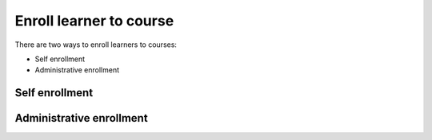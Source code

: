 .. _enroll_learner_to_course:

Enroll learner to course
========================

There are two ways to enroll learners to courses:

* Self enrollment
* Administrative enrollment

.. _self_enrollment:

Self enrollment
***************

.. _administrative_enrollment:

Administrative enrollment
***************************
